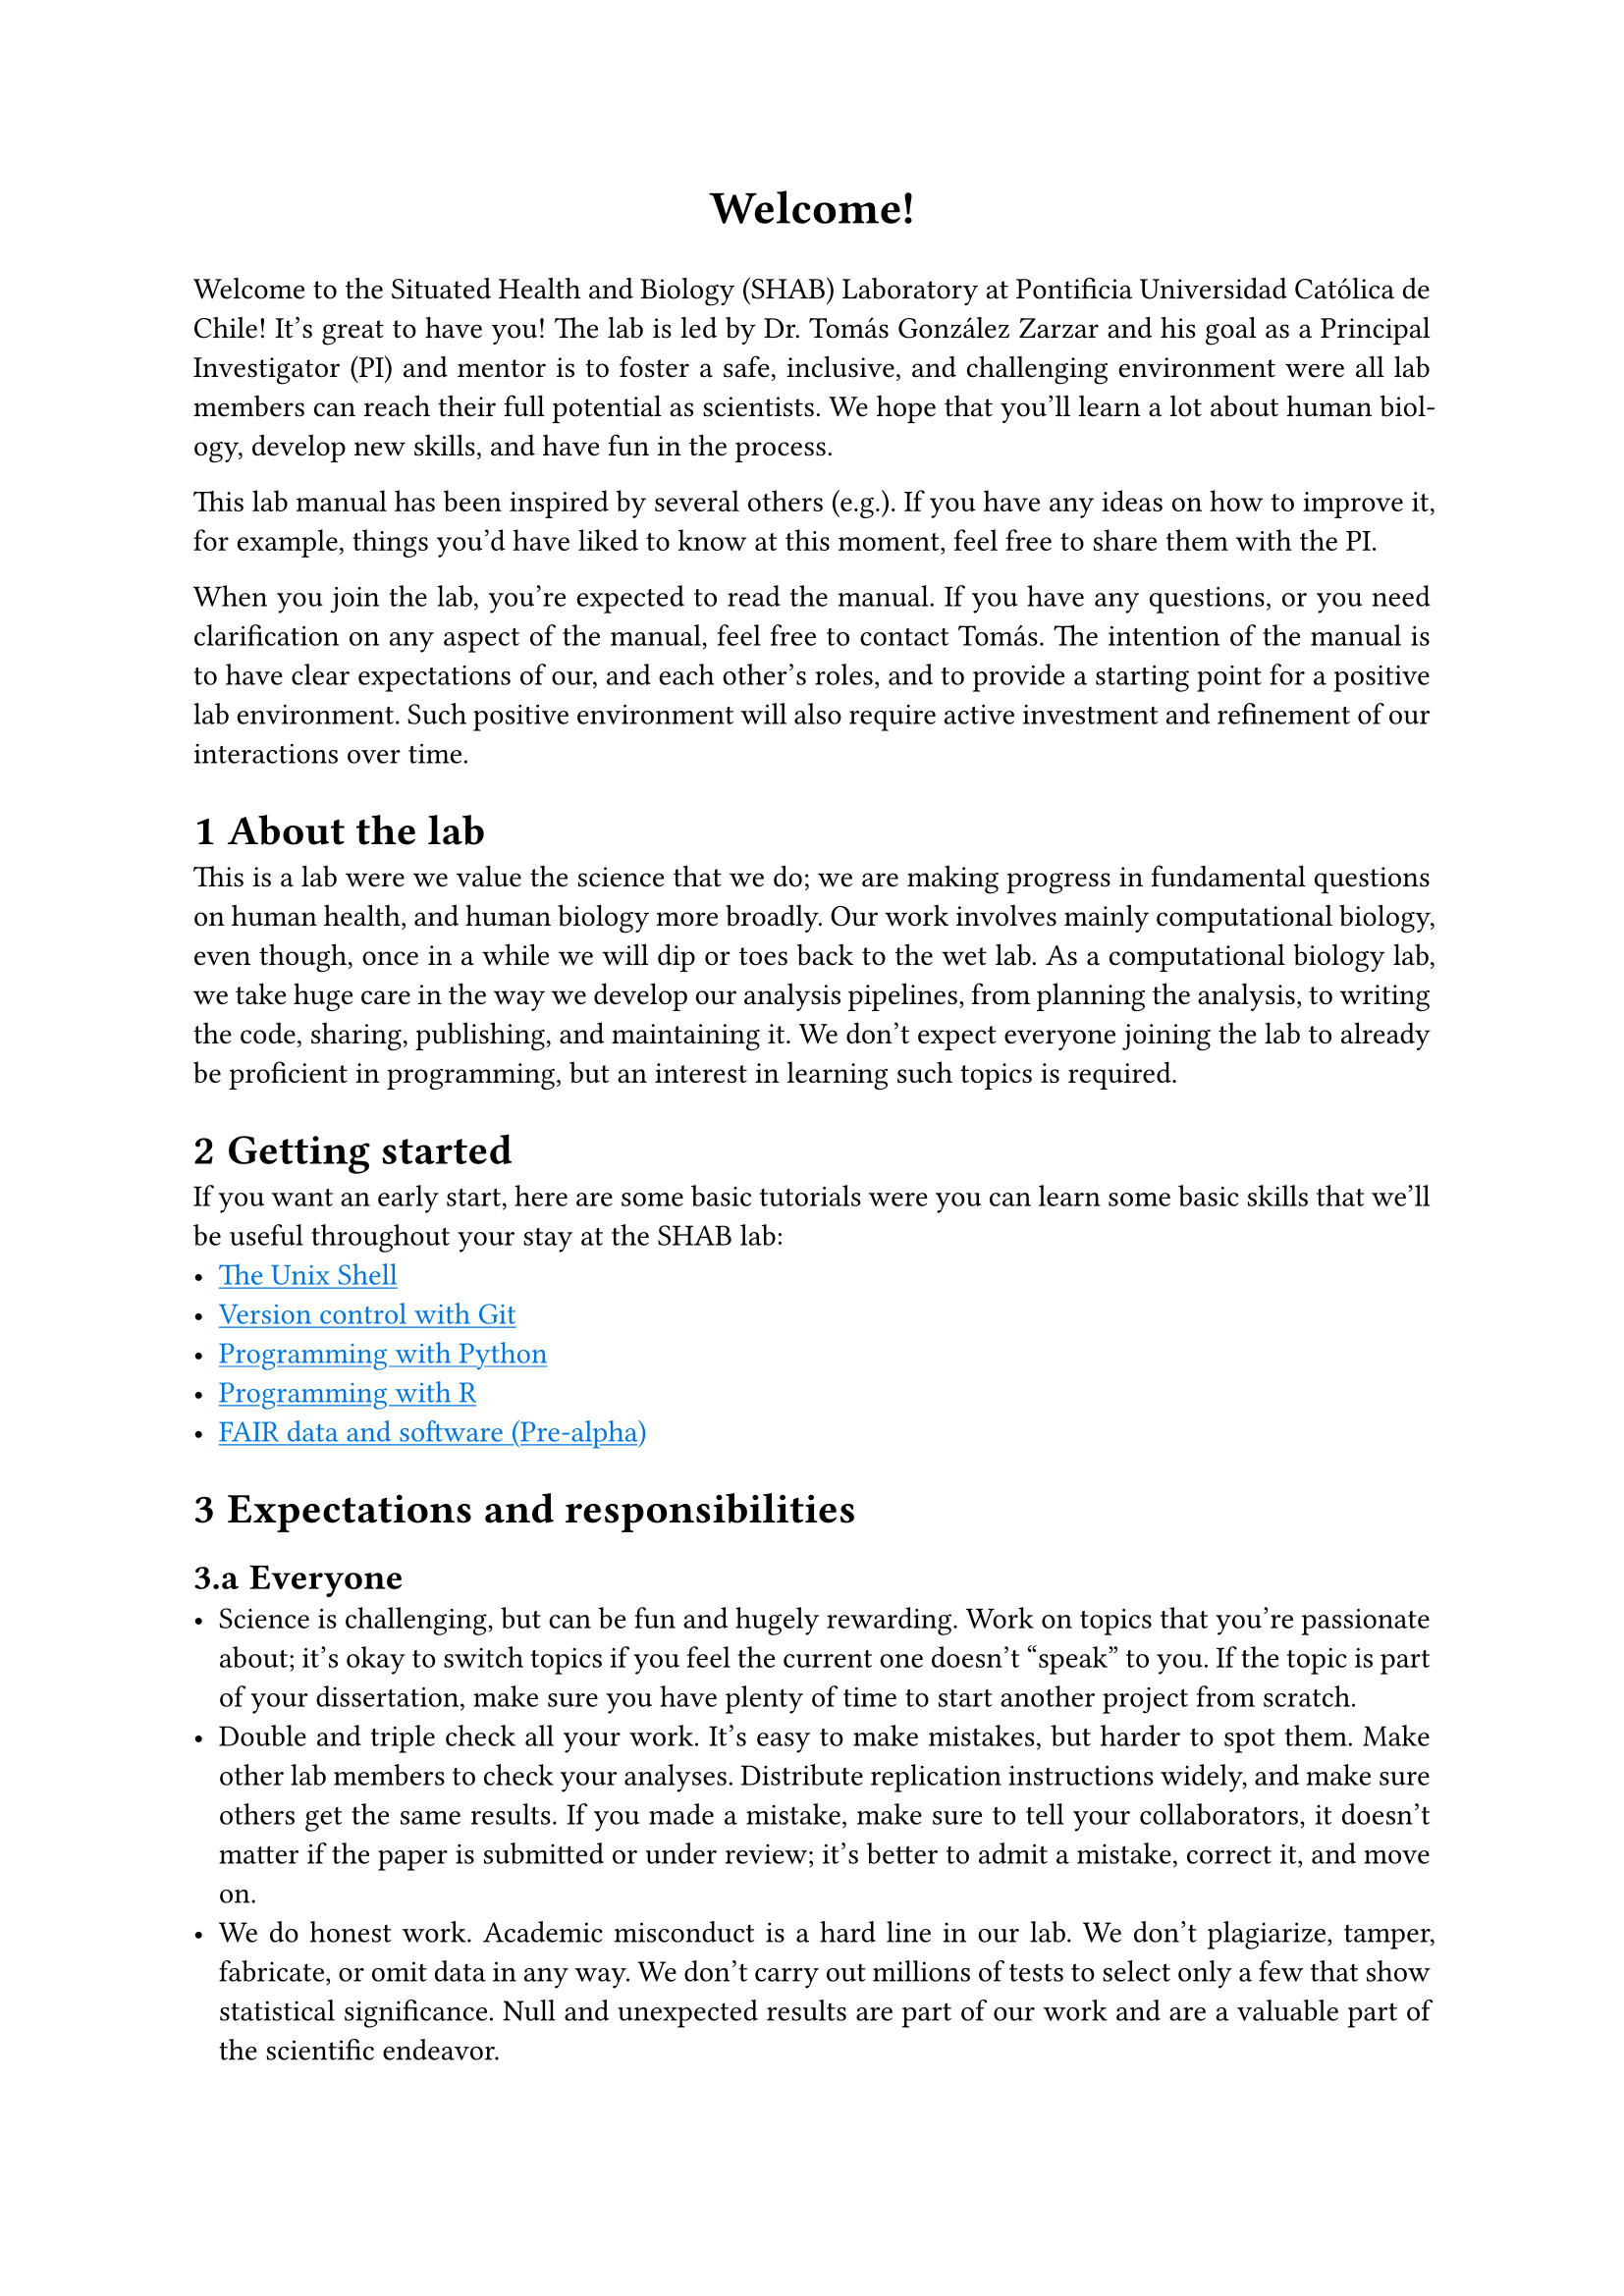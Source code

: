 #set par(justify: true)
#set text(font: "Aptos")
#set heading(numbering: "1.a")
#show link: underline
#show link: set text(blue)

#align(center, text(17pt)[
  *Welcome!*
])

Welcome to the Situated Health and Biology (SHAB) Laboratory at Pontificia Universidad Católica de Chile!
It's great to have you!
The lab is led by Dr. Tomás González Zarzar and his goal as a Principal Investigator (PI) and mentor is to foster a safe, inclusive, and challenging environment were all lab members can reach their full potential as scientists.
We hope that you'll learn a lot about human biology, develop new skills, and have fun in the process.

This lab manual has been inspired by several others (e.g.).
If you have any ideas on how to improve it, for example, things you'd have liked to know at this moment, feel free to share them with the PI.

When you join the lab, you're expected to read the manual.
If you have any questions, or you need clarification on any aspect of the manual, feel free to contact Tomás.
The intention of the manual is to have clear expectations of our, and each other's roles, and to provide a starting point for a positive lab environment.
Such positive environment will also require active investment and refinement of our interactions over time.

= About the lab

This is a lab were we value the science that we do; we are making progress in fundamental questions on human health, and human biology more broadly.
Our work involves mainly computational biology, even though, once in a while we will dip or toes back to the wet lab.
As a computational biology lab, we take huge care in the way we develop our analysis pipelines, from planning the analysis, to writing the code, sharing, publishing, and maintaining it.
We don't expect everyone joining the lab to already be proficient in programming, but an interest in learning such topics is required.

= Getting started

If you want an early start, here are some basic tutorials were you can learn some basic skills that we’ll be useful throughout your stay at the SHAB lab:
- #link("https://swcarpentry.github.io/shell-novice/")[The Unix Shell]
- #link("https://swcarpentry.github.io/git-novice/")[Version control with Git]
- #link("https://swcarpentry.github.io/python-novice-inflammation/")[Programming with Python]
- #link("https://swcarpentry.github.io/r-novice-inflammation/")[Programming with R]
- #link("https://librarycarpentry.github.io/lc-fair-research/")[FAIR data and software (Pre-alpha)]

= Expectations and responsibilities
== Everyone <everyone>
- Science is challenging, but can be fun and hugely rewarding.
  Work on topics that you're passionate about; it's okay to switch topics if you feel the current one doesn't "speak" to you.
  If the topic is part of your dissertation, make sure you have plenty of time to start another project from scratch.
- Double and triple check all your work.
  It's easy to make mistakes, but harder to spot them.
  Make other lab members to check your analyses.
  Distribute replication instructions widely, and make sure others get the same results.
  If you made a mistake, make sure to tell your collaborators, it doesn't matter if the paper is submitted or under review; it's better to admit a mistake, correct it, and move on.
- We do honest work.
  Academic misconduct is a hard line in our lab.
  We don't plagiarize, tamper, fabricate, or omit data in any way.
  We don't carry out millions of tests to select only a few that show statistical significance.
  Null and unexpected results are part of our work and are a valuable part of the scientific endeavor.
- Help others.
  Help your lab mates, colleagues, and classmates.
  Expect them to help you when you need it.
  Science is about collaboration and not competition.
- If you are struggling, let us know.
  We are all here to help.
  Someone might have a valuable lesson if they have experienced similar things.
- In case of conflict among lab members, tell Tomás, he can mediate or can refer to the appropriate conflict resolution unit within the University.
- Stay up to date with the latest research on you area.
  You can set up RSS feeds, Google Scholar alerts, or getting journals TOC.
- Science is our job, but not our life.
  We encourage having a life outside the lab and its responsibilities; take care of your mental and physical health and well-being.
  It's okay to take time off work.
- *Small things:*
  - If you are sick, stay home and take care of yourself.
    Reschedule meetings if needed.
  - You are not expected to work during holidays, weekends, or stay up late.
    You _are_ expected to get the work done (whatever time of the days works best for you).
  - Show up to your meetings, classes, and appointments.
    You don't need to be 9-5 in the lab, but you need to work the hours to get stuff done.
  - Be on time for everything, including meetings and classes.
    Everyone's time is valuable.

== Principal Investigator
All of the @everyone, plus:
- Support you and care for your well-being.
- Give you feedback on project ideas, conference papers, talks, manuscripts, figures, grants.
- Be available in person and via e-mail on a regular basis, including regular meetings to discuss research progress.
- Support your career development by giving you advice, introducing researchers, promoting your work, facilitating collaborations, writing recommendation letters, and support conference travel.
- Help you prepare for your next step of your career, whether it's graduate school, post-doc, faculty job, or a job outside academia.

== Graduate students
All of the @everyone, plus:
- Develop your dissertation research.
  Even though most of you dissertation will be done independently, collaboration is a huge part of it.
  Remember that other people in the lab are here to help you if you need it.
- Help mentor undergraduate students.
- Present your work at intramural events, other labs, and conferences.
- Apply for grants.
- Think about your career (academia, industry, something else).
- Meet your deadlines, and communicate them to Tomás.
- Prioritize time for research.
  Coursework are important, but ultimately your research gets you your PhD and prepares for the next stages of your career.

== Undergraduate students
All of the @everyone, plus:
- Assist lab members with data collection, cleaning, and analysis, unless you have your own independent project under the mentorship of another lab member, in which case, that's your priority.
- Organize you week, so you have enough time to attend your classes, study, and get the lab work done.
- Present your work at intramural events, other labs, and conferences.

= Code of conduct
Coming soon

= Lab resources
== Communication
We use Teams and e-mails for most communication.
Except under specific circumstances including emergencies, we don't share our personal phone numbers with each other, nor we communicate through WhatsApp.

== Weekly updates
We use Updates from Teams to share updates with Tomás, which should be uploaded each Friday.
These updates should take no more than 10 minutes to complete, including a bullet list of what you've done in the week, and what are you planning for next one.
Any specific help you need should be shared through here.

